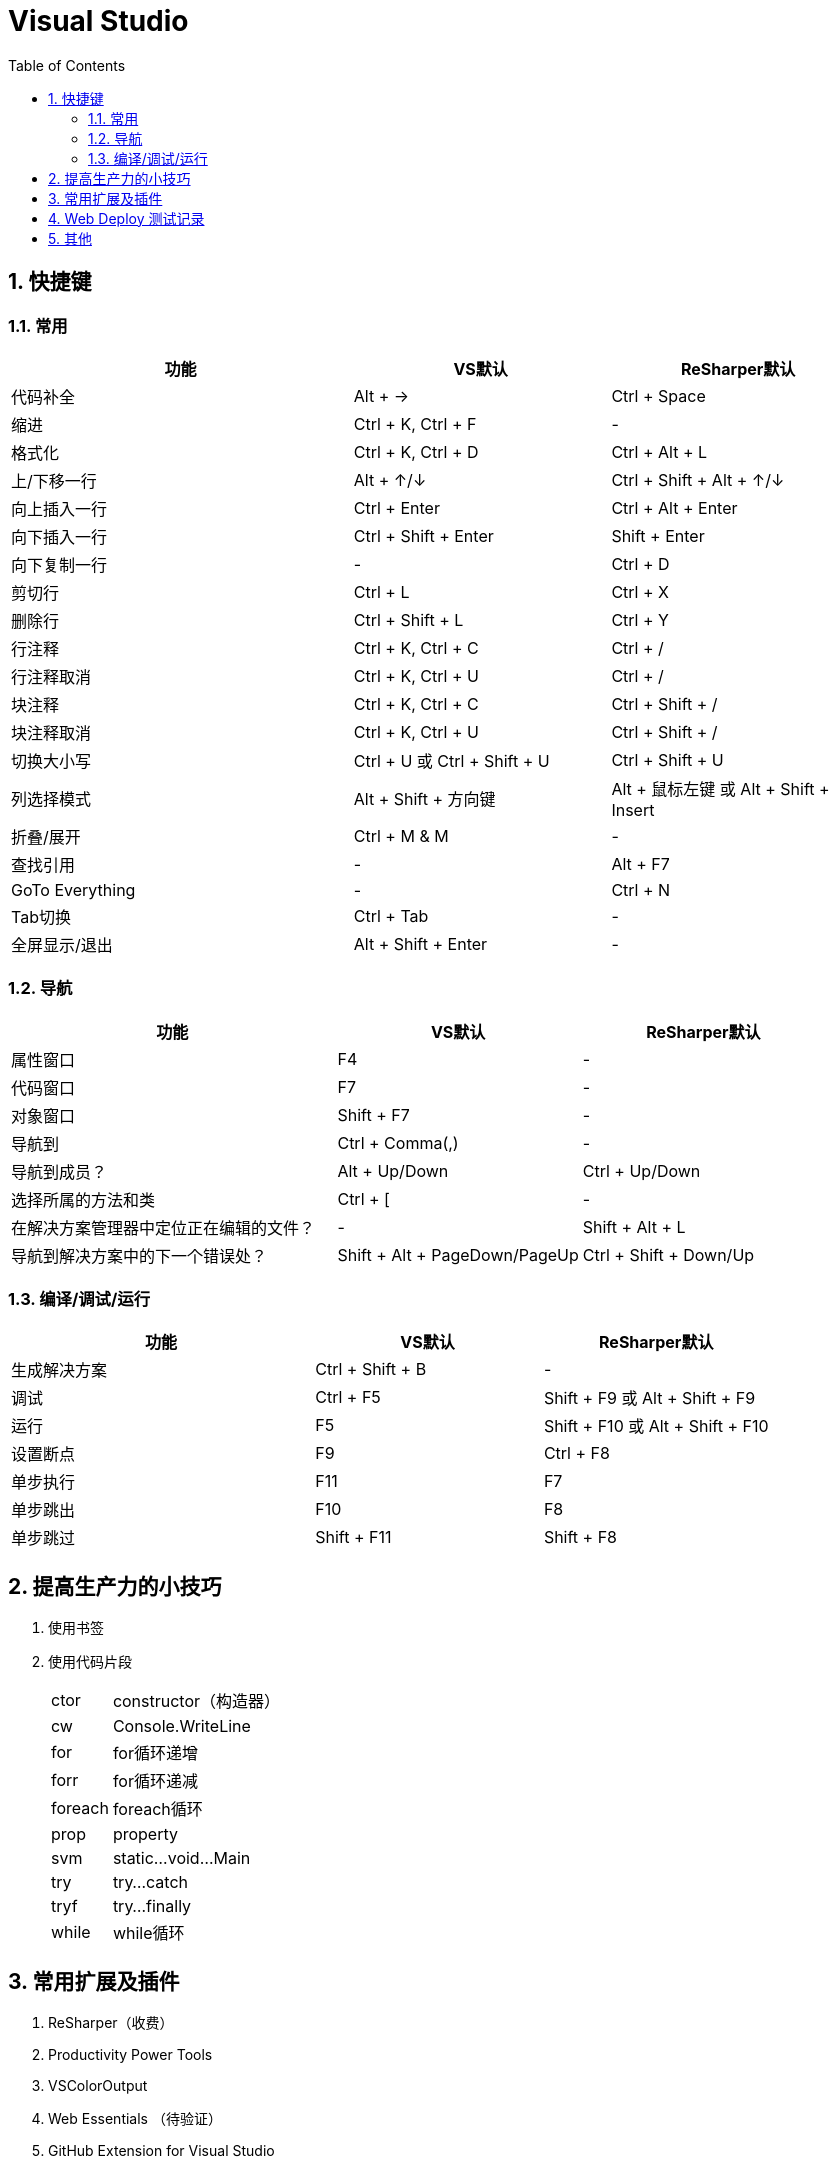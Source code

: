 Visual Studio
=============
:icons:
:toc:
:numbered:

快捷键
---

常用
~~
[frame="topbot", cols="<20,<15,<15", options="header"]
|====
|功能 |VS默认 |ReSharper默认
|代码补全 |[Green-background]#Alt + →# |Ctrl + Space
|缩进 |[Green-background]#Ctrl + K, Ctrl + F# |-
|格式化 |[Green-background]#Ctrl + K, Ctrl + D# |[Green-background]#Ctrl + Alt + L#
|上/下移一行 |Alt + ↑/↓ |Ctrl + Shift + Alt + ↑/↓
|向上插入一行 |Ctrl + Enter |Ctrl + Alt + Enter
|向下插入一行 |Ctrl + Shift + Enter |Shift + Enter
|向下复制一行 |- |Ctrl + D
|剪切行 |Ctrl + L |Ctrl + X
|删除行 |Ctrl + Shift + L |Ctrl + Y
|行注释 |Ctrl + K, Ctrl + C |Ctrl + /
|行注释取消 |Ctrl + K, Ctrl + U |Ctrl + /
|块注释 |Ctrl + K, Ctrl + C |Ctrl + Shift + /
|块注释取消 |Ctrl + K, Ctrl + U |Ctrl + Shift + /
|切换大小写 |Ctrl + U 或 Ctrl + Shift + U |Ctrl + Shift + U
|列选择模式 |Alt + Shift + 方向键 |Alt + 鼠标左键 或 Alt + Shift + Insert
|折叠/展开 |Ctrl + M & M |-
|查找引用 |- |[Green-background]#Alt + F7#
|GoTo Everything |- |[Green-background]#Ctrl + N#
|Tab切换 |Ctrl + Tab |-
|全屏显示/退出 |Alt + Shift + Enter |-
|====

导航
~~
[frame="topbot", cols="<40,<30,<30", options="header"]
|====
|功能 |VS默认 |ReSharper默认
|属性窗口 |F4 |-
|代码窗口 |F7 |-
|对象窗口 |Shift + F7 |-
|导航到 |Ctrl + Comma(,) |-
|导航到成员？ |Alt + Up/Down |Ctrl + Up/Down
|选择所属的方法和类 |Ctrl + [ |-
|在解决方案管理器中定位正在编辑的文件？ |- |Shift + Alt + L
|导航到解决方案中的下一个错误处？ |Shift + Alt + PageDown/PageUp |Ctrl + Shift + Down/Up
|====

编译/调试/运行
~~~~~~~~
[frame="topbot", cols="<40,<30,<30", options="header"]
|====
|功能 |VS默认 |ReSharper默认
|生成解决方案 |Ctrl + Shift + B |-
|调试 |Ctrl + F5 |Shift + F9 或 Alt + Shift + F9
|运行 |F5 |Shift + F10 或 Alt + Shift + F10
|设置断点 |F9 |Ctrl + F8
|单步执行 |F11 |F7
|单步跳出 |F10 |F8
|单步跳过 |Shift + F11 |Shift + F8
|====


提高生产力的小技巧
---------

. 使用书签

. 使用代码片段
+
[options="autowidth"]
|====
|ctor	|constructor（构造器）
|cw		|Console.WriteLine
|for	|for循环递增
|forr	|for循环递减
|foreach|foreach循环
|prop	|property
|svm	|static...void...Main
|try	|try...catch
|tryf	|try...finally
|while	|while循环
|====


常用扩展及插件
-------

. ReSharper（收费）

. Productivity Power Tools

. VSColorOutput

. Web Essentials （待验证）

. GitHub Extension for Visual Studio

Web Deploy 测试记录
---------------

. 环境
.. 服务器：Windows Server 2008 R2 （64bit）
.. 开发机：VS2013

. 测试步骤

.. 在服务器上添加 IIS。

.. 下载并安装Web Deploy，注意安装时选择【完整安装】，否则后面VS无法成功部署。

.. 使用 IIS管理器：
... 打开Host中的管理服务，启用远程连接，设定【标识凭据】等。
... 如果上一步使用了【IIS管理器凭据】，则可在【IIS管理器用户】中添加用户。
... 添加新网站，并指定物理路径。
... 对于新添加的网站，鼠标右键菜单中选择【部署】-【启用 Web Deploy 发布】，选择授予发布权限的用户等，
将生成的【*.PublishSettings】拷贝到开发机。

.. 在开发机上【发布】已完成的项目，导入从服务器拷贝的【*.PublishSettings】配置文件，【设置】中勾选”在发布期间预编译“，完成即可。

.. 注意：如果服务器端先添加IIS服务、后安装.NET框架，打开网站时会报错”HTTP 错误 500.21”、”PageHandlerFactory-Integrated“，
此时需使用.NET框架安装目录中的 aspnet_regiis.exe 手工注册.NET框架。 http://blog.csdn.net/mazhaojuan/article/details/7660657%20%E2%80%9D%E9%93%BE%E6%8E%A5%E2%80%9C[参考]

.. 其他参考：

... https://www.microsoft.com/zh-cn/download/details.aspx?id=39277[Web Deploy v3.5 官方下载]

... https://msdn.microsoft.com/zh-cn/library/dd465337.aspx[如何：使用 Visual Studio 中的一键式发布来部署 Web 应用程序项目]

... https://support.microsoft.com/zh-cn/kb/943891[IIS 7.0、IIS 7.5 和 IIS 8.0 中的 HTTP 状态代码]

... http://blog.scnetstudio.com/post/2011/01/08/How-to-Configure-Windows-Server-2008-R2-to-support-Web-Deploy-%28for-Web-Matrix%29.aspx[How to Configure Windows Server 2008 R2 to support Web Deploy (for Web Matrix)]


其他
--

. LocalDB
+
----
(localdb)\v11.0
----

. 强制卸载
+
----
vs_ultimate.exe /uninstall /force
----

. Code First 更新数据库
+
----
实际开发中难免会修改模型和派生的Context，修改后再次运行会出现异常，提示“支持“MyContext”上下文的模型已在数据库创建后发生更改。请考虑使用 Code First 迁移更新数据库”异常。

可以通过如下步骤更新数据库，消除上述异常：

1、在项目的“程序包管理控制台"窗口，输入”enable-migrations"，回车，导致在项目中生成一个“Migrations"文件夹，其中包含两个.cs类。

2、在1中生成的Configuration.cs中修改构造函数中代码为：”AutomaticMigrationsEnabled = true;“

3、保存修改后，在“程序包管理控制台"中输入”update-database"，回车，再次运行即可。
----
